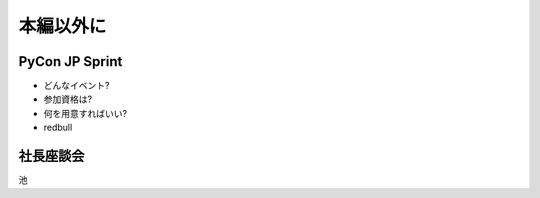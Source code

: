 ============
 本編以外に
============

PyCon JP Sprint
===============

- どんなイベント?
- 参加資格は?
- 何を用意すればいい?
- redbull


社長座談会
==========

池


